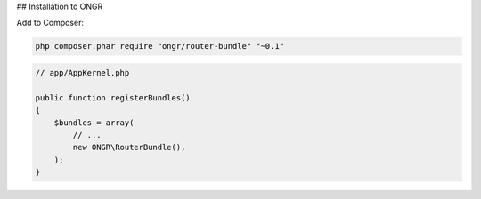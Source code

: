 ## Installation to ONGR

Add to Composer:

.. code-block:: bash

    php composer.phar require "ongr/router-bundle" "~0.1"
..

.. code-block:: php

    // app/AppKernel.php
    
    public function registerBundles()
    {
        $bundles = array(
            // ...
            new ONGR\RouterBundle(),
        );
    }
..
